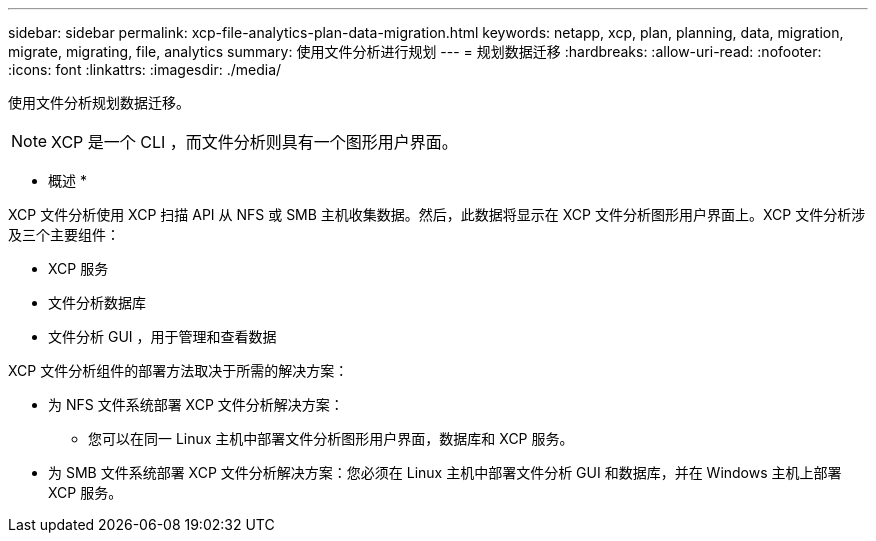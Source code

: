 ---
sidebar: sidebar 
permalink: xcp-file-analytics-plan-data-migration.html 
keywords: netapp, xcp, plan, planning, data, migration, migrate, migrating, file, analytics 
summary: 使用文件分析进行规划 
---
= 规划数据迁移
:hardbreaks:
:allow-uri-read: 
:nofooter: 
:icons: font
:linkattrs: 
:imagesdir: ./media/


[role="lead"]
使用文件分析规划数据迁移。


NOTE: XCP 是一个 CLI ，而文件分析则具有一个图形用户界面。

* 概述 *

XCP 文件分析使用 XCP 扫描 API 从 NFS 或 SMB 主机收集数据。然后，此数据将显示在 XCP 文件分析图形用户界面上。XCP 文件分析涉及三个主要组件：

* XCP 服务
* 文件分析数据库
* 文件分析 GUI ，用于管理和查看数据


XCP 文件分析组件的部署方法取决于所需的解决方案：

* 为 NFS 文件系统部署 XCP 文件分析解决方案：
+
** 您可以在同一 Linux 主机中部署文件分析图形用户界面，数据库和 XCP 服务。


* 为 SMB 文件系统部署 XCP 文件分析解决方案：您必须在 Linux 主机中部署文件分析 GUI 和数据库，并在 Windows 主机上部署 XCP 服务。

